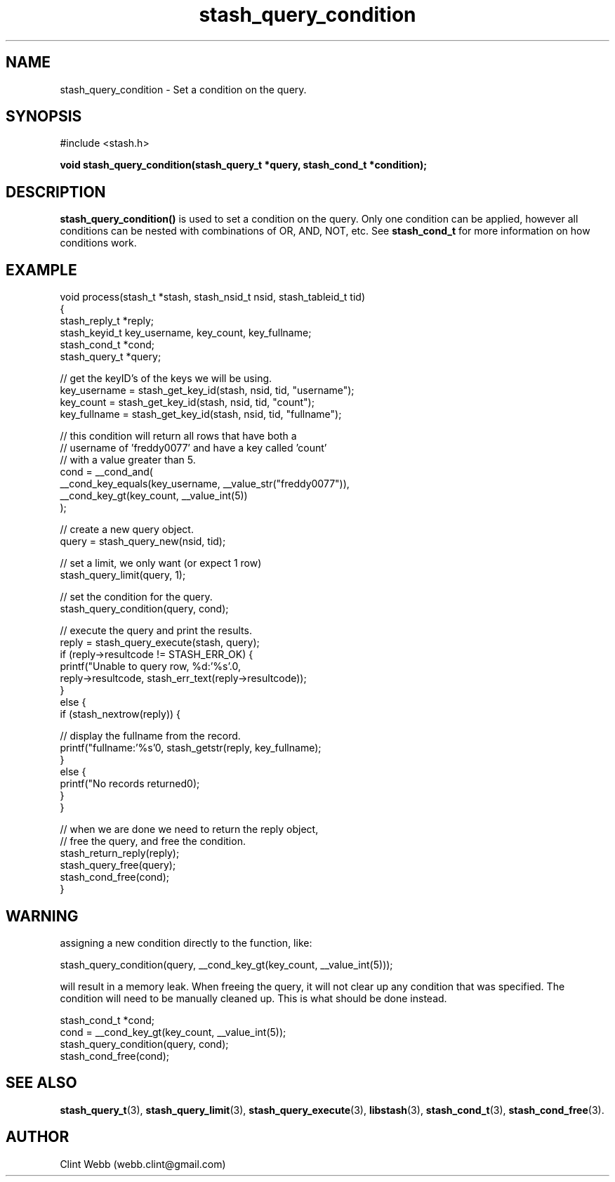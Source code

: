 .\" man page for libstash
.\" Contact webb.clint@gmail.com to correct errors or omissions. 
.TH stash_query_condition 3 "26 October 2010" "0.07.00" "libstash - Library for accessing a Stash data storage service."
.SH NAME
stash_query_condition - Set a condition on the query.
.SH SYNOPSIS
#include <stash.h>
.sp
.B void stash_query_condition(stash_query_t *query, stash_cond_t *condition);
.br
.SH DESCRIPTION
.B stash_query_condition()
is used to set a condition on the query.  Only one condition can be applied, however all conditions can be nested with combinations of OR, AND, NOT, etc.  See 
.B stash_cond_t
for more information on how conditions work.
.sp
.SH EXAMPLE
.nf
void process(stash_t *stash, stash_nsid_t nsid, stash_tableid_t tid)
{
    stash_reply_t *reply;
    stash_keyid_t key_username, key_count, key_fullname;
    stash_cond_t *cond;
    stash_query_t *query;

    // get the keyID's of the keys we will be using.
    key_username  = stash_get_key_id(stash, nsid, tid, "username");
    key_count     = stash_get_key_id(stash, nsid, tid, "count");
    key_fullname  = stash_get_key_id(stash, nsid, tid, "fullname");

    // this condition will return all rows that have both a 
    // username of 'freddy0077' and have a key called 'count' 
    // with a value greater than 5.
    cond = __cond_and(
               __cond_key_equals(key_username, __value_str("freddy0077")),
               __cond_key_gt(key_count, __value_int(5))
           );

    // create a new query object.
    query = stash_query_new(nsid, tid);

    // set a limit, we only want (or expect 1 row)
    stash_query_limit(query, 1);

    // set the condition for the query.
    stash_query_condition(query, cond);

    // execute the query and print the results.
    reply = stash_query_execute(stash, query);
    if (reply->resultcode != STASH_ERR_OK) {
        printf("Unable to query row, %d:'%s'.\n", 
            reply->resultcode, stash_err_text(reply->resultcode));
    }
    else {
        if (stash_nextrow(reply)) {

            // display the fullname from the record.
            printf("fullname:'%s'\n", stash_getstr(reply, key_fullname);
        }
        else {
            printf("No records returned\n");
        }
    }

    // when we are done we need to return the reply object, 
    // free the query, and free the condition.
    stash_return_reply(reply);
    stash_query_free(query);
    stash_cond_free(cond);
}
.fi
.SH WARNING
assigning a new condition directly to the function, like:
.nf

    stash_query_condition(query, __cond_key_gt(key_count, __value_int(5)));

.fi
will result in a memory leak.  When freeing the query, it will not clear up any condition that was specified.  The condition will need to be manually cleaned up.  This is what should be done instead.
.nf

    stash_cond_t *cond;
    cond = __cond_key_gt(key_count, __value_int(5));
    stash_query_condition(query, cond);
    stash_cond_free(cond);

.fi

.SH "SEE ALSO"
.BR stash_query_t (3),
.BR stash_query_limit (3), 
.BR stash_query_execute (3),
.BR libstash (3),
.BR stash_cond_t (3),
.BR stash_cond_free (3).

.SH AUTHOR
.nf
Clint Webb (webb.clint@gmail.com)
.fi
